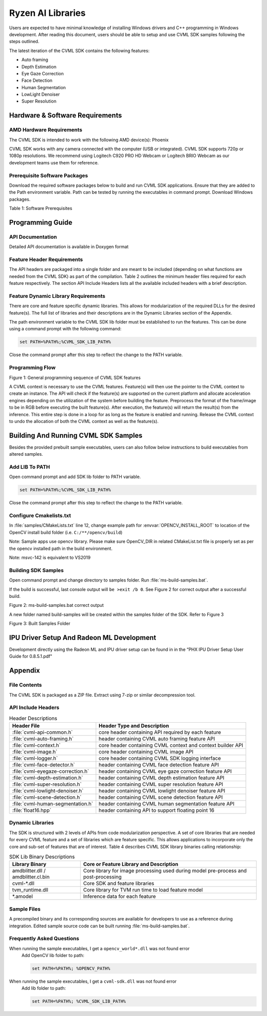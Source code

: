 
.. A note about reStructuredText headers:

.. Section headers are created by underlining (and optionally overlining) the section title with a punctuation character, at least as long as the text.
.. There are no heading levels assigned to certain characters as the structure is determined from the succession of headings.

.. A widely accepted convention is to use them in this order:

..     # with overline, for parts
..     * with overline, for chapters
..     =, for sections
..     -, for subsections
..     ^, for subsubsections
..     “, for paragraphs



##################
Ryzen AI Libraries
##################

Users are expected to have minimal knowledge of installing Windows drivers and C++ programming in Windows development.  After reading this document, users should be able to setup and use CVML SDK samples following the steps outlined.

The latest iteration of the CVML SDK contains the following features:

- Auto framing
- Depth Estimation
- Eye Gaze Correction
- Face Detection
- Human Segmentation
- LowLight Denoiser
- Super Resolution

********************************
Hardware & Software Requirements
********************************

AMD Hardware Requirements
=========================

The CVML SDK is intended to work with the following AMD device(s): Phoenix

CVML SDK works with any camera connected with the computer (USB or integrated). CVML SDK supports 720p or 1080p resolutions. We recommend using Logitech C920 PRO HD Webcam or Logitech BRIO Webcam as our development teams use them for reference.  

Prerequisite Software Packages
==============================

Download the required software packages below to build and run CVML SDK applications. Ensure that they are added to the Path environment variable. Path can be tested by running the executables in command prompt. Download Windows packages.

Table 1: Software Prerequisites


*****************
Programming Guide
*****************

API Documentation
=================
Detailed API documentation is available in Doxygen format

Feature Header Requirements
===========================
The API headers are packaged into a single folder and are meant to be included (depending on what functions are needed from the CVML SDK) as part of the compilation. Table 2 outlines the minimum header files required for each feature respectively. The section API Include Headers lists all the available included headers with a brief description.

Feature Dynamic Library Requirements
====================================

There are core and feature specific dynamic libraries. This allows for modularization of the required DLLs for the desired feature(s). The full list of libraries and their descriptions are in the Dynamic Libraries section of the Appendix.

The path environment variable to the CVML SDK lib folder must be established to run the features. This can be done using a command prompt with the following command:

.. code-block::

   set PATH=%PATH%;%CVML_SDK_LIB_PATH%

Close the command prompt after this step to reflect the change to the PATH variable.

Programming Flow
================


Figure 1: General programming sequence of CVML SDK features

A CVML context is necessary to use the CVML features. Feature(s) will then use the pointer to the CVML context to create an instance. The API will check if the feature(s) are supported on the current platform and allocate acceleration engines depending on the utilization of the system before building the feature. Preprocess the format of the frame/image to be in RGB before executing the built feature(s). After execution, the feature(s) will return the result(s) from the inference. This entire step is done in a loop for as long as the feature is enabled and running. Release the CVML context to undo the allocation of both the CVML context as well as the feature(s).

*************************************
Building And Running CVML SDK Samples
*************************************

Besides the provided prebuilt sample executables, users can also follow below instructions to build executables from altered samples.

Add LIB To PATH
===============
Open command prompt and add SDK lib folder to PATH variable.

.. code-block::

   set PATH=%PATH%;%CVML_SDK_LIB_PATH%

Close the command prompt after this step to reflect the change to the PATH variable.

Configure Cmakelists.txt
========================
In :file:`samples/CMakeLists.txt` line 12, change example path for :envvar:`OPENCV_INSTALL_ROOT` to location of the OpenCV install build folder (i.e. ``C:/**/opencv/build``)

.. code-block:: python
   :lineno-start: 11

   # Please set opencv install root path, below is an example
   set(OPENCV_INSTALL_ROOT "C:/cvml/tools/opencv/build")
    
Note: Sample apps use opencv library. Please make sure OpenCV_DIR in related CMakeList.txt file is properly set as per the opencv installed path in the build environment.

Note: msvc-142 is equivalent to VS2019

Building SDK Samples
====================
Open command prompt and change directory to samples folder.  Run :file:`ms-build-samples.bat`.

If the build is successful, last console output will ``be >exit /b 0``. See Figure 2 for correct output after a successful build.

Figure 2: ms-build-samples.bat correct output


A new folder named build-samples will be created within the samples folder of the SDK. Refer to Figure 3


Figure 3: Built Samples Folder

******************************************
IPU Driver Setup And Radeon ML Development
******************************************
Development directly using the Radeon ML and IPU driver setup can be found in in the “PHX IPU Driver Setup User Guide for 0.8.5.1.pdf"

********
Appendix
********

File Contents
=============
The CVML SDK is packaged as a ZIP file.  Extract using 7-zip or similar decompression tool.

API Include Headers
===================

.. list-table:: Header Descriptions
   :header-rows: 1

   * - Header File
     - Header Type and Description
   * - :file:`cvml-api-common.h`
     - core header containing API required by each feature
   * - :file:`cvml-auto-framing.h`
     - header containing CVML auto framing feature API
   * - :file:`cvml-context.h`
     - core header containing CVML context and context builder API
   * - :file:`cvml-image.h`
     - core header containing CVML image API
   * - :file:`cvml-logger.h`
     - core header containing CVML SDK logging interface
   * - :file:`cvml-face-detector.h`
     - header containing CVML face detection feature API
   * - :file:`cvml-eyegaze-correction.h`
     - header containing CVML eye gaze correction feature API
   * - :file:`cvml-depth-estimation.h`
     - header containing CVML depth estimation feature API
   * - :file:`cvml-super-resolution.h`
     - header containing CVML super resolution feature API
   * - :file:`cvml-lowlight-denoiser.h`
     - header containing CVML lowlight denoiser feature API
   * - :file:`cvml-scene-detection.h`
     - header containing CVML scene detection feature API
   * - :file:`cvml-human-segmentation.h`
     - header containing CVML human segmentation feature API
   * - :file:`float16.hpp`
     - header containing API to support floating point 16

Dynamic Libraries
=================

The SDK is structured with 2 levels of APIs from code modularization perspective. A set of core libraries that are needed for every CVML feature and a set of libraries which are feature specific. This allows applications to incorporate only the core and sub-set of features that are of interest. Table 4 describes CVML SDK library binaries calling relationship:

.. list-table:: SDK Lib Binary Descriptions
   :header-rows: 1

   * - Library Binary
     - Core or Feature Library and Description
   * - amdblitter.dll / amdblitter.cl.bin
     - Core library for image processing used during model pre-process and post-processing
   * - cvml-\*.dll
     - Core SDK and feature libraries
   * - tvm_runtime.dll
     - Core library for TVM run time to load feature model
   * - \*.amodel
     - Inference data for each feature

Sample Files
============
A precompiled binary and its corresponding sources are available for developers to use as a reference during integration. Edited sample source code can be built running :file:`ms-build-samples.bat`.

Frequently Asked Questions
==========================

When running the sample executables, I get a ``opencv_world*.dll`` was not found error
   Add OpenCV lib folder to path:

   .. code-block::

      set PATH=%PATH%; %OPENCV_PATH%


When running the sample executables, I get a ``cvml-sdk.dll`` was not found error
   Add lib folder to path: 

   .. code-block::

      set PATH=%PATH%; %CVML_SDK_LIB_PATH%


..
  ------------

  #####################################
  License
  #####################################

 Ryzen AI is licensed under `MIT License <https://github.com/amd/ryzen-ai-documentation/blob/main/License>`_ . Refer to the `LICENSE File <https://github.com/amd/ryzen-ai-documentation/blob/main/License>`_ for the full license text and copyright notice.

